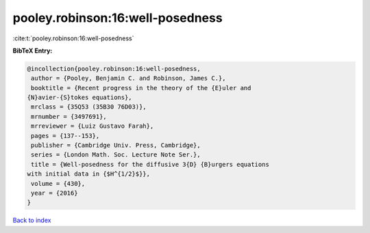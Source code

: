 pooley.robinson:16:well-posedness
=================================

:cite:t:`pooley.robinson:16:well-posedness`

**BibTeX Entry:**

.. code-block:: bibtex

   @incollection{pooley.robinson:16:well-posedness,
    author = {Pooley, Benjamin C. and Robinson, James C.},
    booktitle = {Recent progress in the theory of the {E}uler and
   {N}avier-{S}tokes equations},
    mrclass = {35Q53 (35B30 76D03)},
    mrnumber = {3497691},
    mrreviewer = {Luiz Gustavo Farah},
    pages = {137--153},
    publisher = {Cambridge Univ. Press, Cambridge},
    series = {London Math. Soc. Lecture Note Ser.},
    title = {Well-posedness for the diffusive 3{D} {B}urgers equations
   with initial data in {$H^{1/2}$}},
    volume = {430},
    year = {2016}
   }

`Back to index <../By-Cite-Keys.html>`_
